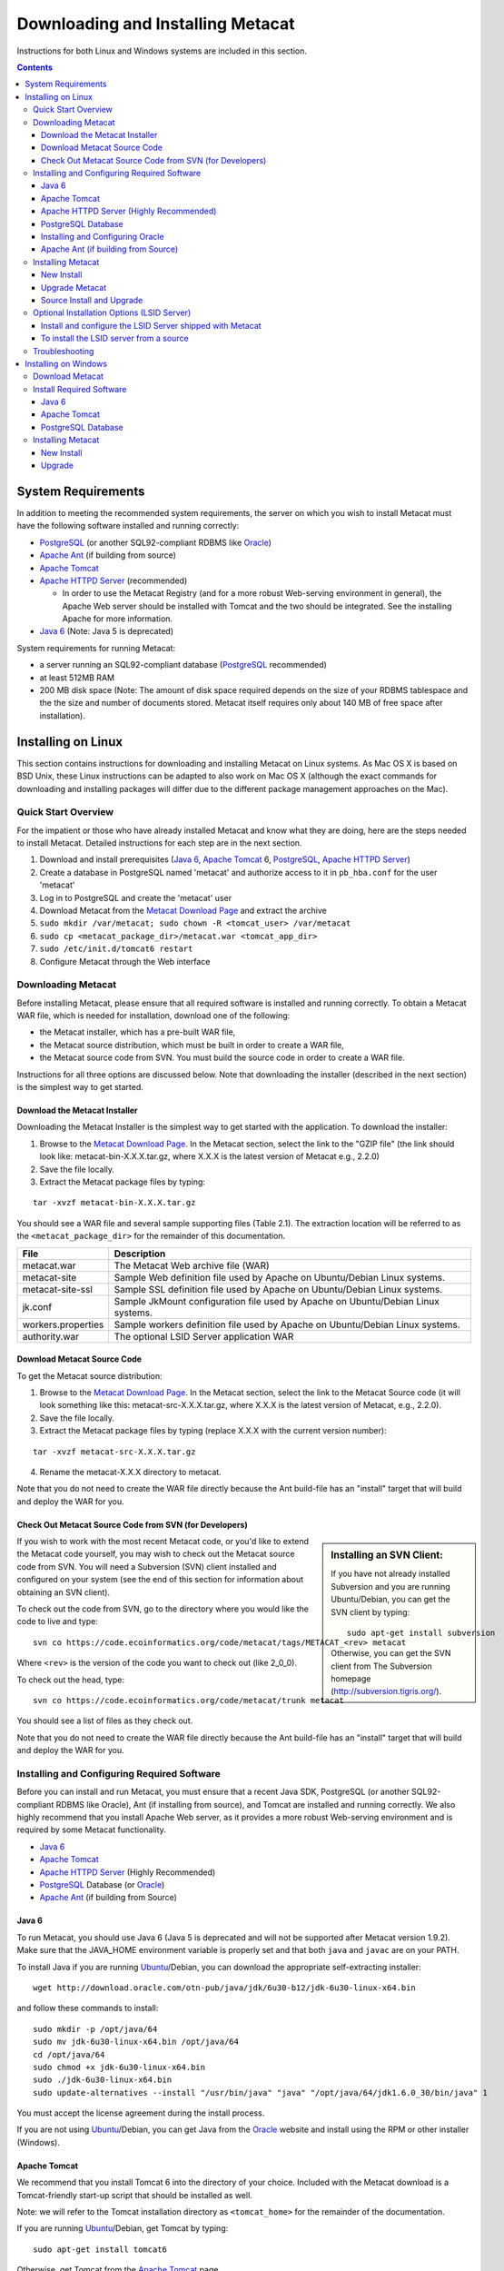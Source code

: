 Downloading and Installing Metacat
==================================

Instructions for both Linux and Windows systems are included in this section.

.. contents::

System Requirements
-------------------
In addition to meeting the recommended system requirements, the server on which
you wish to install Metacat must have the following software installed and
running correctly:

* PostgreSQL_ (or another SQL92-compliant RDBMS like Oracle_) 
* `Apache Ant`_ (if building from source)
* `Apache Tomcat`_ 
* `Apache HTTPD Server`_ (recommended)

  * In order to use the Metacat Registry (and for a more robust Web-serving environment in general), the Apache Web server should be installed with Tomcat and the two should be integrated. See the installing Apache for more information.

* `Java 6`_ (Note: Java 5 is deprecated)

.. _PostgreSQL: http://www.postgresql.org/

.. _Oracle: http://www.oracle.com/

.. _Apache Ant: http://ant.apache.org/

.. _Apache Tomcat: http://tomcat.apache.org/

.. _Apache HTTPD Server: http://httpd.apache.org/

.. _Java 6: http://www.oracle.com/technetwork/java/javaee/overview/index.html

System requirements for running Metacat:

* a server running an SQL92-compliant database (PostgreSQL_ recommended) 
* at least 512MB RAM
* 200 MB disk space (Note: The amount of disk space required depends on the size of your RDBMS tablespace and the the size and number of documents stored. Metacat itself requires only about 140 MB of free space after installation).


Installing on Linux
-------------------
This section contains instructions for downloading and installing Metacat on 
Linux systems. As Mac OS X is based on BSD Unix, these Linux instructions can
be adapted to also work on Mac OS X (although the exact commands for
downloading and installing packages will differ due to the different package
management approaches on the Mac).

Quick Start Overview
~~~~~~~~~~~~~~~~~~~~
For the impatient or those who have already installed Metacat and know what
they are doing, here are the steps needed to install Metacat. Detailed
instructions for each step are in the next section.

1. Download and install prerequisites (`Java 6`_, `Apache Tomcat`_ 6, PostgreSQL_, `Apache HTTPD Server`_)
2. Create a database in PostgreSQL named 'metacat' and authorize access to it in ``pb_hba.conf`` for the user 'metacat'
3. Log in to PostgreSQL and create the 'metacat' user
4. Download Metacat from the `Metacat Download Page`_ and extract the archive
5. ``sudo mkdir /var/metacat; sudo chown -R <tomcat_user> /var/metacat``
6. ``sudo cp <metacat_package_dir>/metacat.war <tomcat_app_dir>``
7. ``sudo /etc/init.d/tomcat6 restart``
8. Configure Metacat through the Web interface

.. _Metacat Download Page: http://knb.ecoinformatics.org/software/metacat/

Downloading Metacat
~~~~~~~~~~~~~~~~~~~
Before installing Metacat, please ensure that all required software is
installed and running correctly. To obtain a Metacat WAR file, which is needed
for installation, download one of the following: 

* the Metacat installer, which has a pre-built WAR file,
* the Metacat source distribution, which must be built in order to create a WAR file, 
* the Metacat source code from SVN. You must build the source code in order to create a WAR file. 

Instructions for all three options are discussed below. Note that downloading
the installer (described in the next section) is the simplest way to get
started. 

Download the Metacat Installer
..............................
Downloading the Metacat Installer is the simplest way to get started with the
application. To download the installer: 

1.  Browse to the `Metacat Download Page`_. In the Metacat section, select the link to the "GZIP file" (the link should look like: metacat-bin-X.X.X.tar.gz, where X.X.X is the latest version of Metacat e.g., 2.2.0) 
2.  Save the file locally. 
3.  Extract the Metacat package files by typing:

::

  tar -xvzf metacat-bin-X.X.X.tar.gz

You should see a WAR file and several sample supporting files (Table 2.1). The
extraction location will be referred to as the ``<metacat_package_dir>`` for the
remainder of this documentation.

================== ===========================================================
File               Description
================== ===========================================================
metacat.war        The Metacat Web archive file (WAR) 
metacat-site       Sample Web definition file used by Apache on Ubuntu/Debian 
                   Linux systems. 
metacat-site-ssl   Sample SSL definition file used by Apache on Ubuntu/Debian 
                   Linux systems.
jk.conf            Sample JkMount configuration file used by Apache on 
                   Ubuntu/Debian Linux systems. 
workers.properties Sample workers definition file used by Apache on Ubuntu/Debian 
                   Linux systems. 
authority.war      The optional LSID Server application WAR
================== ===========================================================


Download Metacat Source Code
............................
To get the Metacat source distribution:

1. Browse to the `Metacat Download Page`_. In the Metacat section, select the link to the Metacat Source code (it will look something like this: metacat-src-X.X.X.tar.gz, where X.X.X is the latest version of Metacat, e.g., 2.2.0).
2. Save the file locally. 
3. Extract the Metacat package files by typing (replace X.X.X with the current version number): 

::

  tar -xvzf metacat-src-X.X.X.tar.gz

4. Rename the metacat-X.X.X directory to metacat. 

Note that you do not need to create the WAR file directly because the Ant
build-file has an "install" target that will build and deploy the WAR for you. 


Check Out Metacat Source Code from SVN (for Developers)
.......................................................

.. sidebar:: Installing an SVN Client:

    If you have not already installed Subversion and you are running Ubuntu/Debian,
    you can get the SVN client by typing:
    
    ::

        sudo apt-get install subversion

    Otherwise, you can get the SVN client from The Subversion homepage
    (http://subversion.tigris.org/).
    
If you wish to work with the most recent Metacat code, or you'd like to extend
the Metacat code yourself, you may wish to check out the Metacat source code
from SVN. You will need a Subversion (SVN) client installed and configured on
your system (see the end of this section for information about obtaining an SVN
client). 

To check out the code from SVN, go to the directory where you would like the
code to live and type::

  svn co https://code.ecoinformatics.org/code/metacat/tags/METACAT_<rev> metacat

Where ``<rev>`` is the version of the code you want to check out (like 2_0_0). 

To check out the head, type::

  svn co https://code.ecoinformatics.org/code/metacat/trunk metacat

You should see a list of files as they check out.

Note that you do not need to create the WAR file directly because the Ant
build-file has an "install" target that will build and deploy the WAR for you. 


Installing and Configuring Required Software
~~~~~~~~~~~~~~~~~~~~~~~~~~~~~~~~~~~~~~~~~~~~
Before you can install and run Metacat, you must ensure that a recent Java SDK,
PostgreSQL (or another SQL92-compliant RDBMS like Oracle), Ant (if
installing from source), and Tomcat are installed and running correctly. We
also highly recommend that you install Apache Web server, as it provides a more
robust Web-serving environment and is required by some Metacat functionality. 

* `Java 6`_
* `Apache Tomcat`_ 
* `Apache HTTPD Server`_ (Highly Recommended)
* PostgreSQL_ Database (or Oracle_)
* `Apache Ant`_ (if building from Source)

Java 6
......
To run Metacat, you should use Java 6 (Java 5 is deprecated and will not be
supported after Metacat version 1.9.2). Make sure that the JAVA_HOME
environment variable is properly set and that both ``java`` and ``javac`` 
are on your PATH. 

To install Java if you are running Ubuntu_/Debian, you can download the appropriate self-extracting installer:: 

  wget http://download.oracle.com/otn-pub/java/jdk/6u30-b12/jdk-6u30-linux-x64.bin
  
and follow these commands to install::
  
  sudo mkdir -p /opt/java/64
  sudo mv jdk-6u30-linux-x64.bin /opt/java/64
  cd /opt/java/64
  sudo chmod +x jdk-6u30-linux-x64.bin
  sudo ./jdk-6u30-linux-x64.bin
  sudo update-alternatives --install "/usr/bin/java" "java" "/opt/java/64/jdk1.6.0_30/bin/java" 1

You must accept the license agreement during the install process.

If you are not using Ubuntu_/Debian, you can get Java from the Oracle_ website and install using the RPM or other installer (Windows).

.. _Ubuntu: http://www.ubuntu.com/

Apache Tomcat
.............
We recommend that you install Tomcat 6 into the directory of your choice.
Included with the Metacat download is a Tomcat-friendly start-up script that
should be installed as well.

Note: we will refer to the Tomcat installation directory as ``<tomcat_home>`` for
the remainder of the documentation. 

If you are running Ubuntu_/Debian, get Tomcat by typing::

  sudo apt-get install tomcat6

Otherwise, get Tomcat from the `Apache Tomcat`_ page.

After installing Tomcat, you can switch back to the Sun JDK by typing::

  sudo update-alternatives --config java
  
and selecting the correct Java installation.

If using Tomcat with Apache/mod_jk, enable the AJP connector on port 8009 by uncommenting that section in::

  <tomcat_home>/conf/server.xml
  
For DataONE deployments edit::  

	/etc/tomcat6/catalina.properties
	
to include::

	org.apache.tomcat.util.buf.UDecoder.ALLOW_ENCODED_SLASH=true
	org.apache.catalina.connector.CoyoteAdapter.ALLOW_BACKSLASH=true
	
Apache HTTPD Server (Highly Recommended)
........................................
Although you have the option of running Metacat with only the Tomcat server, we
highly recommend that you run it behind the Apache Web server for several
reasons; running Tomcat with the Apache server provides a more robust Web
serving environment. The Apache Web server is required if you wish to
install and run the Metacat Registry or to use the Metacat Replication feature. 

.. sidebar:: Configuring Apache on an OS other than Ubuntu/Debian 

  If you are running on an O/S other than Ubuntu/Debian (e.g., Fedora Core or
  RedHat Linux) or if you installed the Apache source or binary, you must
  manually edit the Apache configuration file, where <apache_install_dir> is the
  directory in which Apache is installed:

  ::

    <apache_install_dir>/conf/httpd.conf

  1. Configure the log location and level for Mod JK. If your configuration file does not already have the following section, add it and set the log location to any place you'd like:

    ::

      <IfModule mod_jk.c> 
        JkLogFile "/var/log/tomcat/mod_jk.log" 
        JkLogLevel info 
      </IfModule> 

  2. Configure apache to route traffic to the Metacat application. ServerName should be set to the DNS name of the Metacat server. ScriptAlias and the following Directory section should both point to the cgi-bin directory inside your Metacat installation:

    ::

      <VirtualHost XXX.XXX.XXX.XXX:80> 
        DocumentRoot /var/www 
        ServerName dev.nceas.ucsb.edu 
        ErrorLog /var/log/httpd/error_log 
        CustomLog /var/log/httpd/access_log common 
        ScriptAlias /cgi-bin/ "/var/www/cgi-bin/" 
        <Directory /var/www/cgi-bin/> 
          AllowOverride None 
          Options ExecCGI 
          Order allow,deny 
          Allow from all 
        </Directory> 
        ScriptAlias /metacat/cgi-bin/ "/var/www/webapps/metacat/cgi-bin/" 
        <Directory "/var/www/webapps/metacat/cgi-bin/"> 
          AllowOverride None 
          Options ExecCGI 
          Order allow,deny 
          Allow from all 
        </Directory> 
        JkMount /metacat ajp13 
        JkMount /metacat/* ajp13 
        JkMount /metacat/metacat ajp13 
        JkUnMount /metacat/cgi-bin/* ajp13 
        JkMount /*.jsp ajp13 
      </VirtualHost> 

  3. Copy the "workers.properties" file provided by Metacat into your Apache configuration directory (<apache_install_dir>/conf/).  Depending on whether you are installing from binary distribution or source, the workers.properties file will be in one of two locations:

    * the directory in which you extracted the Metacat distribution (for binary distribution)
    * <metacat_code_dir>/src/scripts/workers.properties (for both the source distribution and source code checked out from SVN)

  4. Edit the workers.properties file and make sure the following properties are set correctly:

    ::

      workers.tomcat_home -  set to the Tomcat install directory. 
      workers.java_home - set to the Java install directory. 

  5. Restart Apache to bring in changes by typing:

    ::

      sudo /etc/init.d/apache2 restart

This section contains instructions for installing and configuring the Apache
Web server for Metacat on an Ubuntu_/Debian system. Instructions for configuring
Apache running on other Linux systems are included in the sidebar.

1. Install the Apache and Mod JK packages (Mod JK is the module Apache uses to talk to Tomcat applications) by typing:

::

  sudo apt-get install apache2 libapache2-mod-jk

If you are installing the Apache server on an Ubuntu/Debian system, and you
installed Apache using apt-get as described above, the Metacat code will have
helper files that can be dropped into directories to configure Apache.
Depending on whether you are installing from binary distribution or source,
these helper files will be in one of two locations: 

* the directory in which you extracted the distribution (for binary distribution)
* ``<metacat_code_dir>/src/scripts`` (for both the source distribution and source code checked out from SVN).  We will refer to the directory with the helper scripts as ``<metacat_helper_dir>`` and the directory where Apache is installed (e.g., ``/etc/apache2/``) as ``<apache_install_dir>``.

2. Set up Mod JK apache configuration by typing:

::

  sudo cp <metacat_helper_dir>/debian/jk.conf <apache_install_dir>/mods-available
  sudo cp <metacat_helper_dir>/debian/workers.properties <apache_install_dir>

3. Disable and re-enable the Apache Mod JK module to pick up the new changes:

::

  sudo a2dismod jk
  sudo a2enmod jk

4. Apache needs to know about the Metacat site. The helper file named "metacat-site" has rules that tell Apache which traffic to route to Metacat. Set up Metacat site by dropping the metacat-site file into the sites-available directory and running a2ensite to enable the site:

::

  sudo cp <metacat_helper_dir>/metacat-site <apache_install_dir>/sites-available
  sudo a2ensite metacat-site
  
5. Disable the default Apache site configuration:

::

  sudo a2dissite 000-default  

6. Restart Apache to bring in changes by typing:

::

  sudo /etc/init.d/apache2 restart


PostgreSQL Database
...................
Metacat has been most widely tested with PostgreSQL_ and we recommend using it.
Instructions for installing and configuring Oracle are also included in the
next section.  To install and configure PostgreSQL_:

1. If you are running Ubuntu_/Debian, get PostgreSQL by typing:

  ::

    sudo apt-get install postgresql

  On other systems, install the rpms for postgres.

2. Start the database by running:

  ::

    sudo /etc/init.d/postgresql-8.4 start

3. Change to postgres user: 

  ::

    sudo su - postgres


4. Set up an empty Metacat database instance by editing the postgreSQL configuration file: 

  ::

    gedit /etc/postgresql/8.4/main/pg_hba.conf


  Add the following line to the configuration file: 

  ::

    host metacat metacat 127.0.0.1 255.255.255.255 password


  Save the file and then create the Metacat instance: 

  ::

    createdb metacat


5. Log in to postgreSQL by typing: 

  ::

    psql metacat


6. At the psql prompt, create the Metacat user by typing:

  ::

    CREATE USER metacat WITH UNENCRYPTED PASSWORD 'your_password';

  where 'your_password' is whatever password you would like for the Metacat user. 

7. Exit PostgreSQL by typing 

  ::

    \q

8. Restart the PostgreSQL database to bring in changes: 

  ::

    /etc/init.d/postgresql-8.4 restart

9. Log out of the postgres user account by typing: 

  ::

    logout

10. Test the installation and Metacat account by typing: 

  ::

    psql -U metacat -W -h localhost metacat

11. Log out of postgreSQL: 

  ::

    \q


The Metacat servlet automatically creates the required database schema. For
more information about configuring the database, please see Database
Configuration.

Installing and Configuring Oracle
.................................
To use Oracle with Metacat, the Oracle RDBMS must be installed and running
as a daemon on the system. In addition the JDBC listener must be enabled.
Enable it by logging in as an Oracle user and typing::

  lsnrctl start

Your instance should have a table space of at least 5 MB (10 MB or higher
recommended). You must also create and enable a username specific to Metacat.
The Metacat user must have most normal permissions including: CREATE SESSION,
CREATE TABLE, CREATE INDEX, CREATE TRIGGER, EXECUTE PROCEDURE, EXECUTE TYPE,
etc. If an action is unexplainably rejected by Metacat, the user permissions
are (most likely) not correctly set.

The Metacat servlet automatically creates the required database schema. For
more information, please see Database Configuration.

Apache Ant (if building from Source)
....................................
If you are building Metacat from a source distribution or from source code
checked out from SVN, Ant is required. (Users installing Metacat from the
binary distribution do not require it.) Ant is a Java-based build application
similar to Make on UNIX systems. It takes build instructions from a file named
"build.xml", which is found in the root installation directory. Metacat source
code comes with a default "build.xml" file that may require some modification
upon installation. 

If you are running Ubuntu/Debian, get Ant by typing::

  sudo apt-get install ant

Otherwise, get Ant from the `Apache Ant`_ homepage.

Ant should be installed on your system and the "ant" executable shell script
should be available in the user's path. The latest Metacat release was tested
with Ant 1.8.2. 

Installing Metacat
~~~~~~~~~~~~~~~~~~
Instructions for a new install, an upgrade, and a source install are included
below.

New Install
...........
Before installing Metacat, please ensure that all required applications are
installed, configured to run with Metacat, and running correctly. If you are
upgrading an existing Metacat servlet, please skip to Upgrade. For information
about installing from source, skip to Source Install and Upgrade.

To install a new Metacat servlet:

1. Create the Metacat directory. Metacat uses a base directory to store data, metadata, temporary files, and configuration backups. This directory should be outside of the Tomcat application directory so that it will not get wiped out during an upgrade. Typically, the directory is '/var/metacat', as shown in the instructions. If you choose a different location, remember it. You will be asked to configure Metacat to point to the base directory at startup.  Create the Metacat directory by typing:

  ::

    sudo mkdir /var/metacat

2. Change the ownership of the directory to the user that will start Tomcat by typing (note: If you are starting Tomcat as the root user, you do not need to run the chown command):

  ::

    sudo chown -R <tomcat_user> /var/metacat


3.  Install the Metacat WAR in the Tomcat web-application directory. For instructions on downloading the Metacat WAR, please see Downloading Metacat.  Typically, Tomcat will look for its application files (WAR files) in the <tomcat_home>/webapps directory (e.g., /usr/share/tomcat6/webapps). Your instance of Tomcat may be configured to look in a different directory. We will refer to the Tomcat application directory as <tomcat_app_dir>.  NOTE: The name of the WAR file (e.g., metacat.war) provides the application context, which appears in the URL of the Metacat (e.g., http://yourserver.com/metacat/). To change the context, simply change the name of the WAR file to the desired name before copying it.  To install the Metacat WAR:

  ::

    sudo cp <metacat_package_dir>/metacat.war <tomcat_app_dir>


4. Restart Tomcat. Log in as the user that runs your Tomcat server (often "tomcat") and type:  

  ::

    sudo /etc/init.d/tomcat6 restart

Congratulations! You have now installed Metacat. If everything is installed
correctly, you should see the Authentication Configuration screen (Figure 2.1)
when you type http://yourserver.com/yourcontext/ (e.g.,
http://knb.ecoinformatics.org/knb) into a browser. For more information about
configuring Metacat, please see the Configuration Section.

.. figure:: images/screenshots/image009.png
   :align: center

   The Authentication Configuration screen appears the first time you open a 
   new installation of Metacat. 

Upgrade Metacat
...............
To upgrade an existing binary Metacat installation follow the steps in this
section. The steps for upgrading Metacat from source are the same as the
instructions for installing from source:

1. Download and extract the new version of Metacat. For more information about downloading and extracting Metacat, please see Downloading Metacat.

2. Stop running Metacat. To stop Metacat, log in as the user that runs your Tomcat server (often "tomcat") and type:

  ::

    /etc/init.d/tomcat6 stop

3. Back up the existing Metacat installation. Although not required, we highly recommend that you back up your existing Metacat to a backup directory (<backup_dir>) before installing a new one. You can do so by typing:

  ::

    cp <web_app_dir>/metacat <backup_dir>/metacat.<yyyymmdd>
    cp <web_app_dir>/metacat.war <backup_dir>/metacat.war.<yyyymmdd>

  Warning: Do not backup the files to the ``<web_app_dir>`` directory.  Tomcat will
  try to run the backup copy as a service.

4. Copy the new Metacat WAR file in to the Tomcat applications directory: 

  ::

    sudo cp <metacat_package_dir>/metacat.war <tomcat_app_dir>

  Note: Typically, Tomcat will look for its application files (WAR files) in the
  ``<tomcat_home>/webapps`` directory. Your instance of Tomcat may be configured to
  look in a different directory. 

5. If you have been (or would like to start) running an LSID server, copy the new authority.war file to the Tomcat applications directory. For more information about the LSID server, please see Optional Installation Options. 

  ::
   
    sudo cp <metacat_package_dir>/authority.war <tomcat_app_dir>

6. Restart Tomcat (and Apache if you have Tomcat integrated with it). Log in as the user that runs your Tomcat server (often "tomcat"), and type:  

  ::

    /etc/init.d/tomcat6 restart


7. Run your new Metacat servlet. Go to a Web browser and visit your installed
Metacat application, using a URL of the form: 

  ::

    http://yourserver.yourdomain.com/yourcontext/

You should substitute your context name for "yourcontext" in the URL above
(your context will be "metacat" unless you change the name of the metacat.war file to
something else). If everything is working correctly, you should be presented
with Metacat's Authorization Configuration screen. Note that if you do not have
Tomcat integrated with Apache you will probably have to type
http://yourserver.yourdomain.com:8080/yourcontext/

Source Install and Upgrade
..........................
Whether you are building Metacat from the source distribution or source code
checked out from SVN, you will need Apache Ant to do the build (see Installing
and Configuring Required Software for more information about Ant). 

To install Metacat from source:

1. Edit the build.properties file found in the directory in which you
   downloaded Metacat. Note: Throughout the instructions, we will refer to this
   directory as ``<metacat_src_dir>``. 

  * Set the build.tomcat.dir property to your Tomcat installation directory.
    Metacat will use some of the native Tomcat libraries during the build. For
    instance: build.tomcat.dir=/usr/local/tomcat
  * Set the app.deploy.dir property to your application deployment directory.
    For instance: app.deploy.dir=/usr/local/tomcat/webapps

2. In the ``<metacat_src_dir>``, run: 

  ::

    sudo ant clean install

  You will see the individual modules get built. You should see a "BUILD
  SUCCESSFUL" message at the end.

  You should see a new file named metacat.war in your application deployment
  directory.

To run your new Metacat servlet, open a Web browser and type::

  http://yourserver.yourdomain.com/yourcontext/ 
  (e.g.  http://knb.ecoinformatics.org/metacat/)

Your context will be "metacat" unless you changed the name of the metacat.war file to
something else. The servlet may require a few seconds to start up, but once it
is running, you will be presented with the Authorization Configuration screen.

Optional Installation Options (LSID Server)
~~~~~~~~~~~~~~~~~~~~~~~~~~~~~~~~~~~~~~~~~~~

.. Note::

  The support for LSID identifiers is deprecated, and is being replaced with
  support for DOI_ identifiers in a future release. We are maintaining support
  for LSIDs on one particular site, but this support will be removed in a
  future version of Metacat.

.. _DOI: http://www.doi.org/

Metacat's optional LSID server allows Metacat to use a standardized syntax for
identifying data sets, in addition to Metacat's internal, custom scheme for
identifiers. LSID's were designed to identify complex biological entities with
short identifiers (much like DOIs in publishing) that are both computer and
human readable. LSID identifiers are URIs and are therefore usable in many
Internet applications, but they also cleanly separate the identity of a data
set (i.e., its permenant identifier) from its current location (e.g., the list
of URLs from which it might be retrieved).  LSIDs accomplish this by using a
level of indirection; the identifier represents simply a name without location,
but an associated resolver service can be used to locate the current location
of the data and medata for the data set.  This is accomplished by establishing
a well-known location for the resolution service for each authority using an
infrequently used feature of the domain name system called SRV records.  At its
most basic, resolution of an identifier is performed when a client looks up the
SRV record for an LSID by querying DNS, which returns the current host and port
of the authority web service, which is in turn used to locate the data and
metadata.

Using LSIDs to identify data records is being debated among members of the
Taxonomic Databases Working Group (TDWG).  There are several alternate
technologies that are under consideration (e.g., DOI_, plain http URIs), and so
at this time the support for LSIDs in Metacat has been created on an
experimental basis only.  If the LSID approach is ratified by the broader
community, we will expand support for LSIDs in Metacat, but until then it is an
optional and experimental feature.

The format of an LSID is:: 

  urn:lsid:<Authority>:<Namespace>:<ObjectID>[:<Version>]
  e.g., urn:lsid:ecoinformatics.org:tao:12039:1

When you enable the Metacat LSID support, you can use LSID clients (such as
LSID Launchpad) and LSID notation to query Metacat for data and metadata. LSID
notation can be used directly in Metacat HTTP queries as well. For example, a
data package with an ID tao.12039.1 that is stored in a Metacat available at:
http://example.com:9999 can be accessed by the following HTTP Metacat queries::

  http://example.com:9999/authority/data?lsid=urn:lsid:ecoinformatics.org:tao:12039:1
  (To return the data)

  http://example.com:9999/authority/metadata?lsid=urn:lsid:ecoinformatics.org:tao:12039:1
  (To return the metadata)

Notice that in the HTTP query strings, the periods in the data package ID have
been replaced with colons. The authority (ecoinformatics.org) must be properly
configured by the Metacat administrator. Note: In order to configure the
authority, you must have access to the DNS server for the Metacat domain.
Further instructions are provided below.

Install and configure the LSID Server shipped with Metacat
..........................................................

To install the LSID server using the binary installation:

1. Copy the authority.war file to Tomcat:

  ::

    sudo cp <metacat_package_directory>/authority.war /usr/share/tomcat6/webapps
 
2. Set up the LSID server by dropping the authority file into Apache's
   sites-available directory and running a2ensite to enable the site:

   ::

     sudo cp <metacat_helper_dir>/authority /etc/apache2/sites-available
     sudo a2ensite authority

3. Restart Tomcat. Log in as the user that runs your Tomcat server (often
   "tomcat") and type:

   ::

     /etc/init.d/tomcat5.5 restart

4. Restart Apache to bring in changes by typing:

  ::

    sudo /etc/init.d/apache2 restart

5. See notes beneath LSID server source installation for instructions for
   modifying the SRV record(s)

To install the LSID server from a source
........................................

1. In the build.properties file found in the directory into which you
   extracted the Metacat source code, set the authority and config.lsidauthority
   properties. For example:
  
  ::
   
   authority.context=authority
   config.lsidauthority=ecoinformatics.org

2. In the <metacat-src-dirctory> create the authority.war by running:

  ::

    sudo ant war-lsid

3. Copy the LSID WAR file into the Tomcat application directory.

  ::

    sudo cp <metacat_package_dir>/dist/authority.war <tomcat_app_dir>

4. Restart Tomcat. Log in as the user that runs your Tomcat server (often
   "tomcat") and type:   

  ::

    /etc/init.d/tomcat6 restart

5. If you are running Tomcat behind the Apache server (the recommended
   configuration), set up and enable the authority service site configurations by
   typing:

  ::

    sudo cp <metacat_helper_dir>/authority <apache_install_dir>/sites-available
    sudo a2ensite authority

  Where <metacat_helper_dir> can be found in <metacat_code_dir>/src/scripts

6.  Restart Apache to bring in changes by typing: 

  ::

    sudo /etc/init.d/apache2 restart

  Once the authority.war is installed, you must also modify the SRV record(s)
  on the DNS server for the domain hosting the Metacat. The record should be
  added to the master zone file for the metacat's DNS server:

    ::

      _lsid._tcp      IN      SRV     1       0       8080    <metacat.edu>.

  Where <metacat.edu> is the name of the machine that will serve as the
  physical location of the AuthorityService.

  For example, the value of <metacat.edu> for the below example URL would be
  example.com:
  
    ::
    
      http://example.com:9999/authority/data?lsid=urn:lsid:ecoinformatics.org:tao:12039:1

  For more information, please see http://www.ibm.com/developerworks/opensource/library/os-lsid/

Troubleshooting
~~~~~~~~~~~~~~~
We keep and update a list of common problems and their solutions on the KNB
website. See http://knb.ecoinformatics.org/software/metacat/troubleshooting.html 
for more information.

Installing on Windows
---------------------
Metacat can be installed on Windows. Please follow the instructions in this
section for downloading Metacat, installing the required software, and
installing Metacat. Note that Registry and Data Upload functionality has not
been tested on Windows.

Download Metacat
~~~~~~~~~~~~~~~~
To obtain a Metacat WAR file, which is used when installing the Metacat
servlet:

1. Browse to the KNB Software Download Page. In the Metacat section, select
   the link that looks like: metacat-bin-X.X.X.zip, where X.X.X is the latest
   version of Metacat (e.g., 2.0.4).

2. Choose to download and Save the file locally. 

3. Extract the Metacat package files using your Windows zip utility. You
   should see a WAR file and several supporting files (we will only use the WAR
   file when installing Metacat). 

Note: The location where these files were extracted will be referred to as the
``<metacat_package_dir>`` for the remainder of this documentation. 

Note: Before installing Metacat, please ensure that all required software is
installed and running correctly.


Install Required Software
~~~~~~~~~~~~~~~~~~~~~~~~~
Before you can install and run Metacat, you must ensure that a recent Java SDK,
PostgreSQL and Tomcat are installed, configured, and running correctly. 

* `Java 6`_
* `Apache Tomcat`_
* PostgreSQL_ Database

Java 6
......
To run Metacat, you must have Java 6. (Java 5 is deprecated). Make sure that
the JAVA_HOME environment variable is properly set and that both java and javac
are on your PATH.

To download and install Java:

1. Browse to: http://java.sun.com/javase/downloads/widget/jdk6.jsp and follow
   the instructions to download JDK 6.

2. Run the downloaded installer to install Java.

3. Set the JAVA_HOME environment variable: In "My Computer" properties, go to
   "advanced settings > environment variables". Add:

  ::

    System Variable: JAVA_HOME C:\Program Files\Java\jdk1.6.0_18 
    (or whichever version you downloaded)

Apache Tomcat
.............
We recommend that you install Tomcat version 6.  To download and install Tomcat:

1. Browse to: http://tomcat.apache.org/
2. Download the Tomcat core zip file 
3. Extract Tomcat files to C:\Program Files\tomcat using the windows zip
   utility. 

PostgreSQL Database
...................
Metacat can be run with several SQL92-compliant database systems, but it has 
been most widely tested with PostgreSQL_. Instructions for installing and 
configuring PostgreSQL for use with Metacat are included in this section.

To download and install PostgreSQL:

1. Browse to http://www.postgresql.org/download/windows and download the
   one-click installer 
2. Run the installer 
3. Edit C:\Program Files\PostgreSQL\8.3\data and add:
  
  ::

    host metacat metacat 127.0.0.1 255.255.255.255 password

4. Create a super user. At the command line, enter:

  ::

    C:\Program Files\PostgreSQL\8.3\bin 
    createdb -U postgres metacat (enter super user password)

5. Log in to PostgreSQL: 

  ::

    psql -U postgres metacat (enter super user password)

6. Create a Metacat user:

  ::

    CREATE USER metacat WITH UNENCRYPTED PASSWORD 'your_password'

7. Exit PostgreSQL: 

  ::

    \q

8. Restart PostgreSQL from the start menu by selecting:
  
  ::

    run start/All Programs/PostgreSQL 8.3/Stop Server
    run start/All Programs/PostgreSQL 8.3/Start Server


9. Test the installation by logging in as the metacat user: 

  ::
  
    psql -U metacat -W -h localhost metacat

10. Exit PostgreSQL:

  ::

    \q

The Metacat servlet automatically creates the required database schema. For
more information, please see Database Configuration.

Installing Metacat
~~~~~~~~~~~~~~~~~~
Instructions for a new install and for an upgrade are included below.

New Install
...........
Before installing Metacat, please ensure that all required applications are
installed, configured to run with Metacat, and running correctly. If you are
upgrading an existing Metacat servlet, please skip to Upgrade.

To install a new Metacat servlet:

1. Create the Metacat base directory at: 

  ::

    C:/Program Files/metacat

2. Copy the Metacat WAR file to Tomcat (for information about obtaining a
   Metacat WAR file, see Download Metacat): 
  
  ::

    copy <metacat_package_dir>\metacat.war C:\Program Files\tomcat\webapps

3.  Restart Tomcat: 

  ::

    C:\Program Files\tomcat\shutdown.bat
    C:\Program Files\tomcat\startup.bat


Congratulations! You are now ready to configure Metacat. Please see the
Configuration Section for more information. 

Upgrade
.......
To upgrade an existing Metacat installation:

1. Download and extract the new version of Metacat. For more information about
   downloading and extracting Metacat, please see Download Metacat.

2. Back up the existing Metacat installation. Although not required, we highly
   recommend that you back up your existing Metacat to a backup directory 
   (<backup_dir>) before installing a new version. You can do so by copying:

  ::

    <web_app_dir>/metacat to <backup_dir>/metacat.<yyyymmdd>
    <web_app_dir>/metacat.war to <backup_dir>/metacat.war.<yyyymmdd>

  Warning: Do not backup the metacat directory in the <web_app_dir> directory.
  Tomcat will try to run the backup copy as a service.

3.  Copy the new Metacat WAR file in to Tomcat applications directory: 

  ::

    copy metacat.war C:\Program Files\tomcat\webapps

4.  Restart Tomcat: 
  
  ::
  
    C:\Program Files\tomcat\shutdown.bat
    C:\Program Files\tomcat\startup.bat

Congratulations! You are now ready to configure Metacat. Please see Configuring
Metacat for more information.

